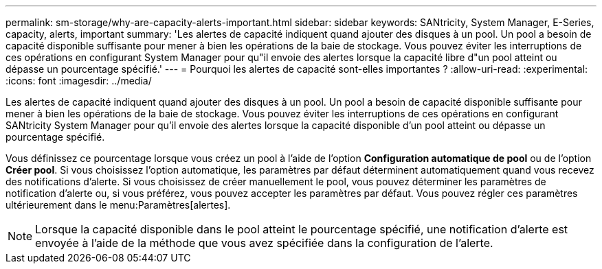 ---
permalink: sm-storage/why-are-capacity-alerts-important.html 
sidebar: sidebar 
keywords: SANtricity, System Manager, E-Series, capacity, alerts, important 
summary: 'Les alertes de capacité indiquent quand ajouter des disques à un pool. Un pool a besoin de capacité disponible suffisante pour mener à bien les opérations de la baie de stockage. Vous pouvez éviter les interruptions de ces opérations en configurant System Manager pour qu"il envoie des alertes lorsque la capacité libre d"un pool atteint ou dépasse un pourcentage spécifié.' 
---
= Pourquoi les alertes de capacité sont-elles importantes ?
:allow-uri-read: 
:experimental: 
:icons: font
:imagesdir: ../media/


[role="lead"]
Les alertes de capacité indiquent quand ajouter des disques à un pool. Un pool a besoin de capacité disponible suffisante pour mener à bien les opérations de la baie de stockage. Vous pouvez éviter les interruptions de ces opérations en configurant SANtricity System Manager pour qu'il envoie des alertes lorsque la capacité disponible d'un pool atteint ou dépasse un pourcentage spécifié.

Vous définissez ce pourcentage lorsque vous créez un pool à l'aide de l'option *Configuration automatique de pool* ou de l'option *Créer pool*. Si vous choisissez l'option automatique, les paramètres par défaut déterminent automatiquement quand vous recevez des notifications d'alerte. Si vous choisissez de créer manuellement le pool, vous pouvez déterminer les paramètres de notification d'alerte ou, si vous préférez, vous pouvez accepter les paramètres par défaut. Vous pouvez régler ces paramètres ultérieurement dans le menu:Paramètres[alertes].

[NOTE]
====
Lorsque la capacité disponible dans le pool atteint le pourcentage spécifié, une notification d'alerte est envoyée à l'aide de la méthode que vous avez spécifiée dans la configuration de l'alerte.

====